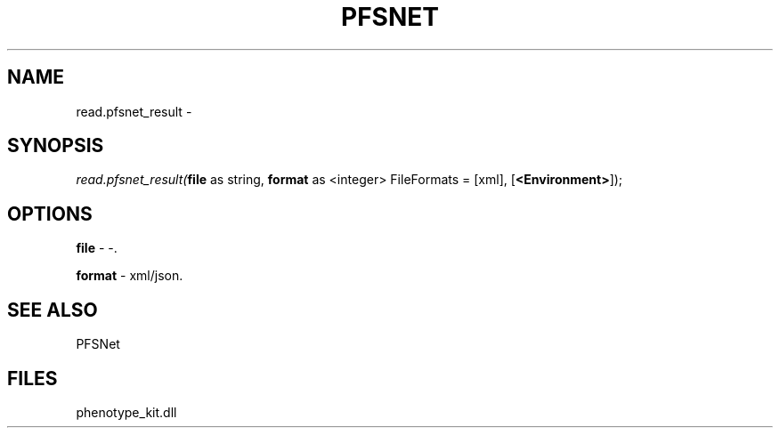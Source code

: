 .\" man page create by R# package system.
.TH PFSNET 2 2000-Jan "read.pfsnet_result" "read.pfsnet_result"
.SH NAME
read.pfsnet_result \- 
.SH SYNOPSIS
\fIread.pfsnet_result(\fBfile\fR as string, 
\fBformat\fR as <integer> FileFormats = [xml], 
[\fB<Environment>\fR]);\fR
.SH OPTIONS
.PP
\fBfile\fB \fR\- -. 
.PP
.PP
\fBformat\fB \fR\- xml/json. 
.PP
.SH SEE ALSO
PFSNet
.SH FILES
.PP
phenotype_kit.dll
.PP
